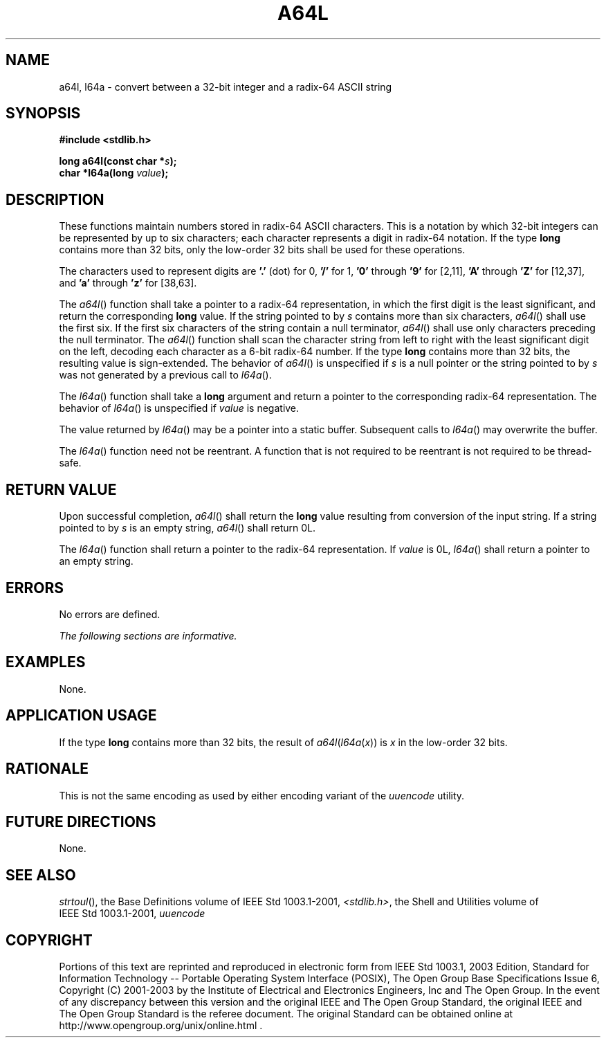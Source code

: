 .\" Copyright (c) 2001-2003 The Open Group, All Rights Reserved 
.TH "A64L" 3 2003 "IEEE/The Open Group" "POSIX Programmer's Manual"
.\" a64l 
.SH NAME
a64l, l64a \- convert between a 32-bit integer and a radix-64 ASCII
string
.SH SYNOPSIS
.LP
\fB#include <stdlib.h>
.br
.sp
long a64l(const char *\fP\fIs\fP\fB);
.br
char *l64a(long\fP \fIvalue\fP\fB); \fP
\fB
.br
\fP
.SH DESCRIPTION
.LP
These functions maintain numbers stored in radix-64 ASCII characters.
This is a notation by which 32-bit integers can be
represented by up to six characters; each character represents a digit
in radix-64 notation. If the type \fBlong\fP contains more
than 32 bits, only the low-order 32 bits shall be used for these operations.
.LP
The characters used to represent digits are \fB'.'\fP (dot) for 0,
\fB'/'\fP for 1, \fB'0'\fP through \fB'9'\fP for
[2,11], \fB'A'\fP through \fB'Z'\fP for [12,37], and \fB'a'\fP through
\fB'z'\fP for [38,63].
.LP
The \fIa64l\fP() function shall take a pointer to a radix-64 representation,
in which the first digit is the least significant,
and return the corresponding \fBlong\fP value. If the string pointed
to by \fIs\fP contains more than six characters,
\fIa64l\fP() shall use the first six. If the first six characters
of the string contain a null terminator, \fIa64l\fP() shall use
only characters preceding the null terminator. The \fIa64l\fP() function
shall scan the character string from left to right with
the least significant digit on the left, decoding each character as
a 6-bit radix-64 number. If the type \fBlong\fP contains more
than 32 bits, the resulting value is sign-extended. The behavior of
\fIa64l\fP() is unspecified if \fIs\fP is a null pointer or
the string pointed to by \fIs\fP was not generated by a previous call
to \fIl64a\fP().
.LP
The \fIl64a\fP() function shall take a \fBlong\fP argument and return
a pointer to the corresponding radix-64 representation.
The behavior of \fIl64a\fP() is unspecified if \fIvalue\fP is negative.
.LP
The value returned by \fIl64a\fP() may be a pointer into a static
buffer. Subsequent calls to \fIl64a\fP() may overwrite the
buffer.
.LP
The \fIl64a\fP() function need not be reentrant. A function that is
not required to be reentrant is not required to be
thread-safe.
.SH RETURN VALUE
.LP
Upon successful completion, \fIa64l\fP() shall return the \fBlong\fP
value resulting from conversion of the input string. If a
string pointed to by \fIs\fP is an empty string, \fIa64l\fP() shall
return 0L.
.LP
The \fIl64a\fP() function shall return a pointer to the radix-64 representation.
If \fIvalue\fP is 0L, \fIl64a\fP() shall
return a pointer to an empty string.
.SH ERRORS
.LP
No errors are defined.
.LP
\fIThe following sections are informative.\fP
.SH EXAMPLES
.LP
None.
.SH APPLICATION USAGE
.LP
If the type \fBlong\fP contains more than 32 bits, the result of \fIa64l\fP(\fIl64a\fP(\fIx\fP))
is \fIx\fP in the
low-order 32 bits.
.SH RATIONALE
.LP
This is not the same encoding as used by either encoding variant of
the \fIuuencode\fP
utility.
.SH FUTURE DIRECTIONS
.LP
None.
.SH SEE ALSO
.LP
\fIstrtoul\fP(), the Base Definitions volume of IEEE\ Std\ 1003.1-2001,
\fI<stdlib.h>\fP, the Shell and Utilities volume of IEEE\ Std\ 1003.1-2001,
\fIuuencode\fP
.SH COPYRIGHT
Portions of this text are reprinted and reproduced in electronic form
from IEEE Std 1003.1, 2003 Edition, Standard for Information Technology
-- Portable Operating System Interface (POSIX), The Open Group Base
Specifications Issue 6, Copyright (C) 2001-2003 by the Institute of
Electrical and Electronics Engineers, Inc and The Open Group. In the
event of any discrepancy between this version and the original IEEE and
The Open Group Standard, the original IEEE and The Open Group Standard
is the referee document. The original Standard can be obtained online at
http://www.opengroup.org/unix/online.html .
